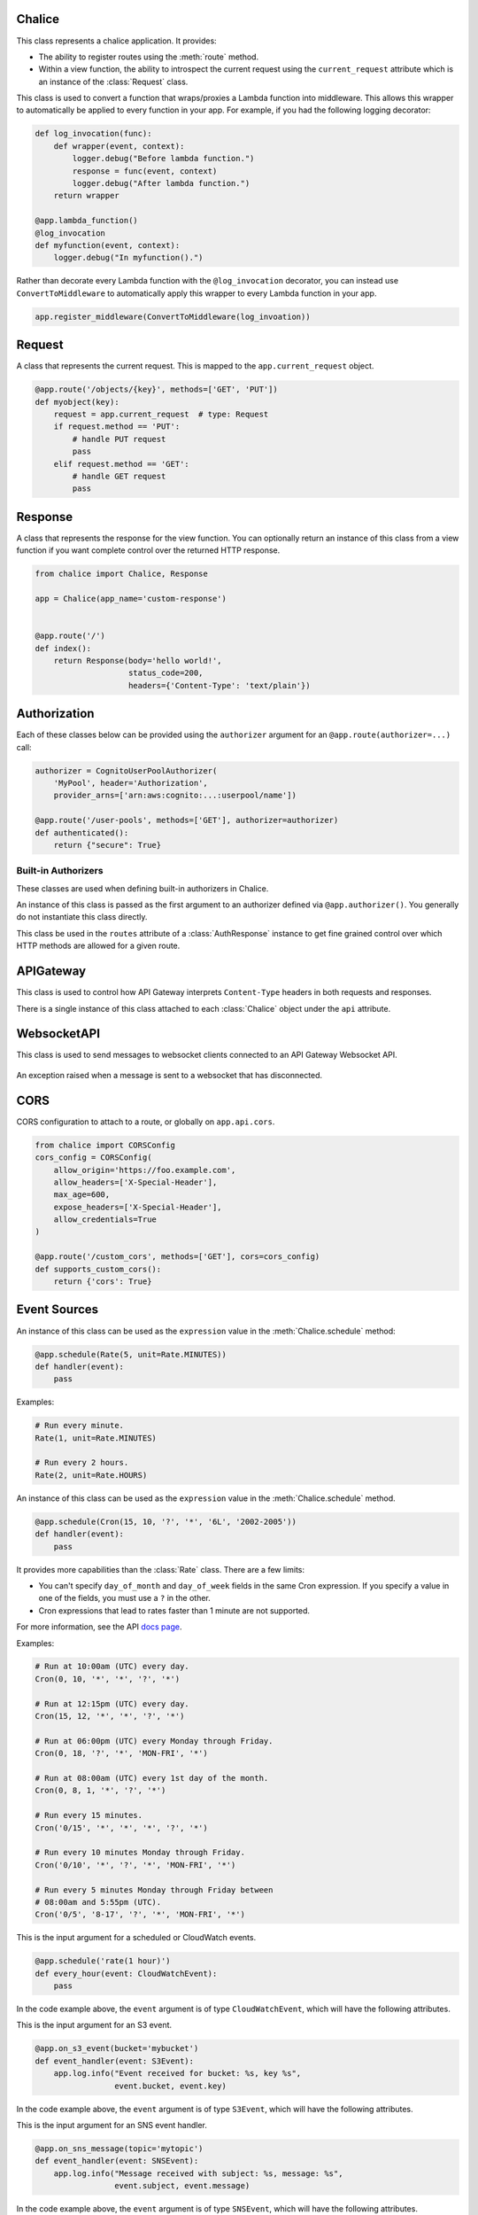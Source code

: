 Chalice
=======

.. class:: Chalice(app_name)

   This class represents a chalice application.  It provides:

   * The ability to register routes using the :meth:`route` method.
   * Within a view function, the ability to introspect the current
     request using the ``current_request`` attribute which is an instance
     of the :class:`Request` class.

   .. attribute:: app_name

      The name of the Chalice app.  This corresponds to the value provided
      when instantiating a ``Chalice`` object.

   .. attribute:: current_request

      An object of type :class:`Request`.  This value is only set when
      a view function is being called.  This attribute can be used to
      introspect the current HTTP request.

   .. attribute:: api

      An object of type :class:`APIGateway`. This attribute can be used to control
      how apigateway interprets ``Content-Type`` headers in both requests and
      responses.

   .. attribute:: lambda_context

      A Lambda context object that is passed to the invoked view by AWS
      Lambda. You can find out more about this object by reading the
      `lambda context object documentation <https://docs.aws.amazon.com/lambda/latest/dg/python-context-object.html>`_.

      .. note::

       This is only set on ``@app.route`` handlers. For other handlers it
       will be ``None``. Instead the event parameter will have a ``context``
       property. For example :attr:`S3Event.context`.

   .. attribute:: debug

      A boolean value that enables debugging.  By default, this value is
      ``False``.  If debugging is true, then internal errors are returned back
      to the client.  Additionally, debug log messages generated by the
      framework will show up in the cloudwatch logs.  Example usage:

      .. code-block:: python

         from chalice import Chalice

         app = Chalice(app_name="appname")
         app.debug = True

   .. attribute:: websocket_api

      An object of type :class:`WebsocketAPI`. This attribute can be used to
      send messages to websocket clients connected through API Gateway.

   .. method:: route(path, \*\*options)

      Register a view function for a particular URI path.  This method
      is intended to be used as a decorator for a view function.  For example:

      .. code-block:: python

         from chalice import Chalice

         app = Chalice(app_name="appname")

         @app.route('/resource/{value}', methods=['PUT'])
         def viewfunction(value):
             pass


      :param str path: The path to associate with the view function.  The
        ``path`` should only contain ``[a-zA-Z0-9._-]`` chars and curly
        braces for parts of the URL you would like to capture.  The path
        should not end in a trailing slash, otherwise a validation error
        will be raised during deployment.

      :param list methods: Optional parameter that indicates which HTTP methods
        this view function should accept.  By default, only ``GET`` requests
        are supported.  If you only wanted to support ``POST`` requests, you
        would specify ``methods=['POST']``.  If you support multiple HTTP
        methods in a single view function (``methods=['GET', 'POST']``), you
        can check the :attr:`app.current_request.method <Request.method>`
        attribute to see which HTTP method was used when making the request.
        You can provide any HTTP method supported by API Gateway, which
        includes: ``GET``, ``POST``, ``PUT``, ``PATCH``, ``HEAD``,
        ``OPTIONS``, and ``DELETE``.

      :param str name: Optional parameter to specify the name of the view
        function.  You generally do not need to set this value.  The name
        of the view function is used as the default value for the view name.

      :param Authorizer authorizer: Specify an authorizer to use for this
        view.  Can be an instance of :class:`CognitoUserPoolAuthorizer`,
        :class:`CustomAuthorizer` or :class:`IAMAuthorizer`.

      :param str content_types: A list of content types to accept for
        this view.  By default ``application/json`` is accepted.  If
        this value is specified, then chalice will reject any incoming request
        that does not match the provided list of content types with a
        415 Unsupported Media Type response.

      :param boolean api_key_required: Optional parameter to specify whether
        the method required a valid API key.

      :param cors: Specify if CORS is supported for this view.  This can either
        by a boolean value, ``None``, or an instance of :class:`CORSConfig`.
        Setting this value is set to ``True`` gives similar behavior to enabling
        CORS in the AWS Console.  This includes injecting the
        ``Access-Control-Allow-Origin`` header to have a value of ``*`` as well
        as adding an ``OPTIONS`` method to support preflighting requests.  If
        you would like more control over how CORS is configured, you can provide
        an instance of :class:`CORSConfig`.

   .. method:: authorizer(name, \*\*options)

      Register a built-in authorizer.

      .. code-block:: python

         from chalice import Chalice, AuthResponse

         app = Chalice(app_name="appname")

         @app.authorizer(ttl_seconds=30)
         def my_auth(auth_request):
             # Validate auth_request.token, and then:
             return AuthResponse(routes=['/'], principal_id='username')

         @app.route('/', authorizer=my_auth)
         def viewfunction(value):
             pass

      :param ttl_seconds: The number of seconds to cache this response.
        Subsequent requests that require this authorizer will use a
        cached response if available.  The default is 300 seconds.

      :param execution_role: An optional IAM role to specify when invoking
        the Lambda function associated with the built-in authorizer.

   .. method:: schedule(expression, name=None)

      Register a scheduled event that's invoked on a regular schedule.
      This will create a lambda function associated with the decorated
      function.  It will also schedule the lambda function to be invoked
      with a scheduled CloudWatch Event.

      See :ref:`scheduled-events` for more information.

      .. code-block:: python

          @app.schedule('cron(15 10 ? * 6L 2002-2005)')
          def cron_handler(event):
              pass

          @app.schedule('rate(5 minutes)')
          def rate_handler(event):
              pass

          @app.schedule(Rate(5, unit=Rate.MINUTES))
          def rate_obj_handler(event):
              pass

          @app.schedule(Cron(15, 10, '?', '*', '6L', '2002-2005'))
          def cron_obj_handler(event):
              pass


      :param expression: The schedule expression to use for the CloudWatch
        event rule.  This value can either be a string value or an
        instance of type ``ScheduleExpression``, which is either a
        :class:`Cron` or :class:`Rate` object.  If a string value is
        provided, it will be provided directly as the ``ScheduleExpression``
        value in the `PutRule <https://docs.aws.amazon.com/AmazonCloudWatchEvents/latest/APIReference/API_PutRule.html#API_PutRule_RequestSyntax>`__ API
        call.

      :param name: The name of the function to use.  This name is combined
        with the chalice app name as well as the stage name to create the
        entire lambda function name.  This parameter is optional.  If it is
        not provided, the name of the python function will be used.

   .. method:: on_cw_event(pattern, name=None)

      Create a lambda function and configure it to be invoked whenever
      an event that matches the given pattern flows through CloudWatch Events
      or Event Bridge.

      :param pattern: The event pattern to use to filter subscribed events.
        See the CloudWatch Events docs for examples https://amzn.to/2OlqZso

      :param name: The name of the function to create.  This name is combined
        with the chalice app name as well as the stage name to create the
        entire lambda function name.  This parameter is optional.  If it is
        not provided, the name of the python function will be used.

   .. method:: on_s3_event(bucket, events=None, prefix=None, suffix=None, name=None)

      Create a lambda function and configure it to be automatically invoked
      whenever an event happens on an S3 bucket.

      .. warning::

          You can't use the ``chalice package`` command when using the
          ``on_s3_event`` decorator.  This is because CFN does not support
          configuring an existing S3 bucket.

      See :ref:`s3-events` for more information.

      This example shows how you could implement an image resizer that's
      triggered whenever an object is uploaded to the ``images/`` prefix
      of an S3 bucket (e.g ``s3://mybucket/images/house.jpg``).

      .. code-block:: python

          @app.on_s3_event('mybucket', events=['s3:ObjectCreated:Put'],
                           prefix='images/', suffix='.jpg')
          def resize_image(event):
              with tempfile.NamedTemporaryFile('w') as f:
                  s3.download_file(event.bucket, event.key, f.name)
                  resize_image(f.name)
                  s3.upload_file(event.bucket, 'resized/%s' % event.key, f.name)


      :param bucket: The name of the S3 bucket.  This bucket must already exist.

      :param events: A list of strings indicating the events that should trigger
        the lambda function.  See `Supported Event Types <https://docs.aws.amazon.com/AmazonS3/latest/dev/NotificationHowTo.html#supported-notification-event-types>`__
        for the full list of strings you can provide.  If this option is not
        provided, a default of ``['s3:ObjectCreated:*']`` is used, which will
        configure the lambda function to be invoked whenever a new object
        is created in the S3 bucket.

      :param prefix: An optional key prefix.  This specifies that
        the lambda function should only be invoked if the key starts with
        this prefix (e.g. ``prefix='images/'``).  Note that this value
        is not a glob (e.g. ``images/*``), it is a literal string match
        for the start of the key.

      :param suffix: An optional key suffix.  This specifies that the
        lambda function should only be invoked if the key name ends with
        this suffix (e.g. ``suffix='.jpg'``).  Note that this value is
        not a glob (e.g. ``*.txt``), it is a literal string match for
        the end of the key.

      :param name: The name of the function to use.  This name is combined
        with the chalice app name as well as the stage name to create the
        entire lambda function name.  This parameter is optional.  If it is
        not provided, the name of the python function will be used.

   .. method:: on_sns_message(topic, name=None)

      Create a lambda function and configure it to be automatically invoked
      whenever an SNS message is published to the specified topic.

      See :ref:`sns-events` for more information.

      This example prints the subject and the contents of the message whenever
      something publishes to the sns topic of ``mytopic``.  In this example,
      the input parameter is of type :class:`SNSEvent`.

      .. code-block:: python

          app.debug = True

          @app.on_sns_message(topic='mytopic')
          def handler(event):
              app.log.info("SNS subject: %s", event.subject)
              app.log.info("SNS message: %s", event.message)

      :param topic: The name or ARN of the SNS topic you want to subscribe to.

      :param name: The name of the function to use.  This name is combined
        with the chalice app name as well as the stage name to create the
        entire lambda function name.  This parameter is optional.  If it is
        not provided, the name of the python function will be used.

   .. method:: on_sqs_message(queue, batch_size=1, name=None)

      Create a lambda function and configure it to be automatically invoked
      whenever a message is published to the specified SQS queue.

      The lambda function must accept a single parameter which
      is of type :class:`SQSEvent`.

      If the decorated function returns without raising any exceptions
      then Lambda will automatically delete the SQS messages associated
      with the :class:`SQSEvent`.  You don't need to manually delete
      messages.  If any exception is raised, Lambda won't delete any messages,
      and the messages will become available once the visibility timeout
      has been reached.  Note that for batch sizes of more than one, either
      the entire batch succeeds and all the messages in the batch are
      deleted by Lambda, or the entire batch fails.  The default batch size
      is 1.  See the
      `Using AWS Lambda with Amazon SQS <https://docs.aws.amazon.com/lambda/latest/dg/with-sqs.html>`__
      for more information on how Lambda integrates with SQS.

      See the :ref:`sqs-events` topic guide for more information on using SQS
      in Chalice.

      .. code-block:: python

          app.debug = True

          @app.on_sqs_message(queue='myqueue')
          def handler(event):
              app.log.info("Event: %s", event.to_dict())
              for record in event:
                  app.log.info("Message body: %s", record.body)

      :param queue: The name of the SQS queue you want to subscribe to.
        This is the name of the queue, not the ARN or Queue URL.

      :param batch_size: The maximum number of messages to retrieve
        when polling for SQS messages.  The event parameter can have
        multiple SQS messages associated with it.  This is why the
        event parameter passed to the lambda function is iterable.  The
        batch size controls how many messages can be in a single event.

      :param name: The name of the function to use.  This name is combined
        with the chalice app name as well as the stage name to create the
        entire lambda function name.  This parameter is optional.  If it is
        not provided, the name of the python function will be used.

   .. method:: on_kinesis_message(stream, batch_size=100,
                                  starting_position='LATEST', name=None)

      Create a lambda function and configure it to be automatically invoked
      whenever data is published to the specified Kinesis stream.

      The lambda function must accept a single parameter which
      is of type :class:`KinesisEvent`.

      If the decorated function raises an exception, Lambda retries the
      batch until processing succeeds or the data expires.

      See
      `Using AWS Lambda with Amazon Kinesis <https://docs.aws.amazon.com/lambda/latest/dg/with-kinesis.html>`__
      for more information on how Lambda integrates with Kinesis.

      .. code-block:: python

          app.debug = True

          @app.on_kinesis_message(stream='mystream')
          def handler(event):
              app.log.info("Event: %s", event.to_dict())
              for record in event:
                  app.log.info("Message body: %s", record.data)

      :param stream: The name of the Kinesis stream you want to subscribe to.
        This is the name of the queue, not the ARN.

      :param batch_size: The maximum number of messages to retrieve
        when polling for Kinesis messages.  The event parameter can have
        multiple Kinesis records associated with it.  This is why the
        event parameter passed to the lambda function is iterable.  The
        batch size controls how many messages can be in a single event.

      :param starting_position: Specifies where to start processing records.
        This can have the following values:

        * ``LATEST`` - Process new records that are added to the stream.
        * ``TRIM_HORIZON`` - Process all records in the stream.

      :param name: The name of the function to use.  This name is combined
        with the chalice app name as well as the stage name to create the
        entire lambda function name.  This parameter is optional.  If it is
        not provided, the name of the python function will be used.

   .. method:: on_dynamodb_message(stream, batch_size=100,
                                   starting_position='LATEST', name=None)

      Create a lambda function and configure it to be automatically invoked
      whenever data is written to a DynamoDB stream.

      The lambda function must accept a single parameter which
      is of type :class:`DynamoDBEvent`.

      If the decorated function raises an exception, Lambda retries the
      batch until processing succeeds or the data expires.

      See
      `Using AWS Lambda with Amazon DynamoDB <https://docs.aws.amazon.com/lambda/latest/dg/with-ddb.html>`__
      for more information on how Lambda integrates with DynamoDB Streams.

      .. code-block:: python

          app.debug = True

          @app.on_dynamodb_message(stream_arn='arn:aws:dynamodb:...:stream')
          def handler(event):
              app.log.info("Event: %s", event.to_dict())
              for record in event:
                  app.log.info("New: %s", record.new_image)

      :param stream_arn: The name of the DynamoDB stream ARN you want to
        subscribe to.  Note that, unlike other event handlers that accept
        the resource name, you must provide the stream ARN when subscribing
        to the DynamoDB stream ARN.

      :param batch_size: The maximum number of messages to retrieve
        when polling for DynamoDB messages.  The event parameter can have
        multiple DynamoDB records associated with it.  This is why the
        event parameter passed to the lambda function is iterable.  The
        batch size controls how many messages can be in a single event.

      :param starting_position: Specifies where to start processing records.
        This can have the following values:

        * ``LATEST`` - Process new records that are added to the stream.
        * ``TRIM_HORIZON`` - Process all records in the stream.

      :param name: The name of the function to use.  This name is combined
        with the chalice app name as well as the stage name to create the
        entire lambda function name.  This parameter is optional.  If it is
        not provided, the name of the python function will be used.

   .. method:: lambda_function(name=None)

      Create a pure lambda function that's not connected to anything.

      See :doc:`topics/purelambda` for more information.

      :param name: The name of the function to use.  This name is combined
        with the chalice app name as well as the stage name to create the
        entire lambda function name.  This parameter is optional.  If it is
        not provided, the name of the python function will be used.

   .. method:: register_blueprint(blueprint, name_prefix=None, url_prefix=None)

      Register a :class:`Blueprint` to a Chalice app.
      See :doc:`topics/blueprints` for more information.

      :param blueprint: The :class:`Blueprint` to register to the app.

      :param name_prefix: An optional name prefix that's added to all the
        resources specified in the blueprint.

      :param url_prefix: An optional url prefix that's added to all the
        routes defined the Blueprint.  This allows you to set the root mount
        point for all URLs in a Blueprint.

   .. method:: on_ws_connect(event)

      Create a Websocket API connect event handler.

      :param event: The :class:`WebsocketEvent` received to indicate a new
         connection has been registered with API Gateway. The identifier of this
         connection is under the :attr:`WebsocketEvent.connection_id` attribute.

      see :doc:`topics/websockets` for more information.

   .. method:: on_ws_message(event)

      Create a Websocket API message event handler.

      :param event: The :class:`WebsocketEvent` received to indicate API Gateway
         received a message from a connected client. The identifier of the
         client that sent the message is under the
         :attr:`WebsocketEvent.connection_id` attribute. The content of the
         message is available in the :attr:`WebsocketEvent.body` attribute.

      see :doc:`topics/websockets` for more information.

   .. method:: on_ws_disconnect(event)

      Create a Websocket API disconnect event handler.

      :param event: The :class:`WebsocketEvent` received to indicate an existing
         connection has been disconnected from API Gateway. The identifier of this
         connection is under the :attr:`WebsocketEvent.connection_id` attribute.

      see :doc:`topics/websockets` for more information.

   .. method:: middleware(event_type='all')

      Register a middleware with a Chalice application.
      This decorator will register a function as Chalice middleware, which
      will be automatically invoked as part of the request/response cycle for
      a Lambda invocation.  You can provide the ``event_type`` argument to
      indicate what type of lambda events you want to register with.  The
      default value, ``all``, indicates that the middleware will be called
      for all Lambda functions defined in your Chalice app.  Supported
      values are:

      * ``all`` - ``Any``
      * ``s3`` - :class:`S3Event`
      * ``sns`` - :class:`SNSEvent`
      * ``sqs`` - :class:`SQSEvent`
      * ``cloudwatch`` - :class:`CloudWatchEvent`
      * ``scheduled`` - :class:`CloudWatchEvent`
      * ``websocket`` - :class:`WebsocketEvent`
      * ``http`` - :class:`Request`
      * ``pure_lambda`` - :class:`LambdaFunctionEvent`

      The decorated function must accept two arguments, ``event`` and
      ``get_response``.  The ``event`` is the input event associated with
      the Lambda invocation, and ``get_response`` is a callable that takes
      an input event and will invoke the next middleware in the chain,
      and eventually the original Lambda handler.  Below is a noop middleware
      that shows the minimum needed to write middleware:

      .. code-block:: python

          @app.middleware('all')
          def mymiddleware(event, get_response):
              return get_response(event)

      See :doc:`topics/middleware` for more information on writing middleware.

   .. method:: register_middleware(func, event_type='all')

      Register a middleware with a Chalice application.  This is the same
      behavior as the :meth:`Chalice.middleware` decorator and is useful
      if you want to register middleware for pre-existing functions:

      .. code-block:: python

          import thirdparty

          app.register_middleware(thirdparty.func, 'all')

.. class:: ConvertToMiddleware(lambda_wrapper)

   This class is used to convert a function that wraps/proxies a Lambda
   function into middleware.  This allows this wrapper to automatically
   be applied to every function in your app.  For example, if you had the
   following logging decorator:

   .. code-block:: python

       def log_invocation(func):
           def wrapper(event, context):
               logger.debug("Before lambda function.")
               response = func(event, context)
               logger.debug("After lambda function.")
           return wrapper

       @app.lambda_function()
       @log_invocation
       def myfunction(event, context):
           logger.debug("In myfunction().")


   Rather than decorate every Lambda function with the ``@log_invocation``
   decorator, you can instead use ``ConvertToMiddleware`` to automatically
   apply this wrapper to every Lambda function in your app.

   .. code-block:: python

       app.register_middleware(ConvertToMiddleware(log_invoation))


Request
=======

.. class:: Request

  A class that represents the current request.  This is mapped to
  the ``app.current_request`` object.

  .. code-block:: python

      @app.route('/objects/{key}', methods=['GET', 'PUT'])
      def myobject(key):
          request = app.current_request  # type: Request
          if request.method == 'PUT':
              # handle PUT request
              pass
          elif request.method == 'GET':
              # handle GET request
              pass


  .. attribute:: path

     The path of the HTTP request.

  .. attribute:: query_params

     A dict of the query params for the request.  This value is ``None`` if
     no query params were provided in the request.

  .. attribute:: headers

     A dict of the request headers.

  .. attribute:: uri_params

     A dict of the captured URI params.  This value is ``None`` if no
     URI params were provided in the request.

  .. attribute:: method

     The HTTP method as a string.

  .. attribute:: json_body

     The parsed JSON body (``json.loads(raw_body)``).  This value will only
     be non-None if the Content-Type header is ``application/json``, which
     is the default content type value in chalice.

  .. attribute:: raw_body

     The raw HTTP body as bytes.  This is useful if you need to
     calculate a checksum of the HTTP body.

  .. attribute:: context

     A dict of additional context information.

  .. attribute:: stage_vars

     A dict of configuration for the API Gateway stage.

   .. attribute:: lambda_context

     A Lambda context object that is passed to the invoked view by AWS
     Lambda. You can find out more about this object by reading the
     `lambda context object documentation <https://docs.aws.amazon.com/lambda/latest/dg/python-context-object.html>`_.

  .. method:: to_dict()

     Convert the :class:`Request` object to a dictionary.  This is useful
     for debugging purposes.  This dictionary is guaranteed to be JSON
     serializable so you can return this value from a chalice view.


Response
========

.. class:: Response(body, headers=None, status_code=200)

  A class that represents the response for the view function.  You
  can optionally return an instance of this class from a view function if you
  want complete control over the returned HTTP response.

  .. code-block:: python

      from chalice import Chalice, Response

      app = Chalice(app_name='custom-response')


      @app.route('/')
      def index():
          return Response(body='hello world!',
                          status_code=200,
                          headers={'Content-Type': 'text/plain'})


  .. versionadded:: 0.6.0

  .. attribute:: body

     The HTTP response body to send back.  This value must be a string.

  .. attribute:: headers

     An optional dictionary of HTTP headers to send back.  This is a dictionary
     of header name to header value, e.g ``{'Content-Type': 'text/plain'}``

  .. attribute:: status_code

     The integer HTTP status code to send back in the HTTP response.


Authorization
=============

Each of these classes below can be provided using the ``authorizer`` argument
for an ``@app.route(authorizer=...)`` call:


.. code-block:: python

    authorizer = CognitoUserPoolAuthorizer(
        'MyPool', header='Authorization',
        provider_arns=['arn:aws:cognito:...:userpool/name'])

    @app.route('/user-pools', methods=['GET'], authorizer=authorizer)
    def authenticated():
        return {"secure": True}


.. class:: CognitoUserPoolAuthorizer(name, provider_arns, header='Authorization')

  .. versionadded:: 0.8.1

  .. attribute:: name

     The name of the authorizer.

  .. attribute:: provider_arns

     The Cognito User Pool arns to use.

  .. attribute:: header

     The header where the auth token will be specified.

.. class:: IAMAuthorizer()

  .. versionadded:: 0.8.3

.. class:: CustomAuthorizer(name, authorizer_uri, ttl_seconds, header='Authorization')

  .. versionadded:: 0.8.1

  .. attribute:: name

     The name of the authorizer.

  .. attribute:: authorizer_uri

     The URI of the lambda function to use for the custom authorizer.  This
     usually has the form
     ``arn:aws:apigateway:{region}:lambda:path/2015-03-31/functions/{lambda_arn}/invocations``.

  .. attribute:: ttl_seconds

     The number of seconds to cache the returned policy from a custom
     authorizer.

  .. attribute:: header

     The header where the auth token will be specified.


Built-in Authorizers
--------------------

These classes are used when defining built-in authorizers in Chalice.

.. class:: AuthRequest(auth_type, token, method_arn)

   An instance of this class is passed as the first argument
   to an authorizer defined via ``@app.authorizer()``.  You
   generally do not instantiate this class directly.

   .. attribute:: auth_type

      The type of authentication

   .. attribute:: token

      The authorization token.  This is usually the value of the
      ``Authorization`` header.

   .. attribute:: method_arn

      The ARN of the API gateway being authorized.

.. class:: AuthResponse(routes, principal_id, context=None)

   .. attribute:: routes

      A list of authorized routes.  Each element in the list
      can either by a string route such as `"/foo/bar"` or
      an instance of ``AuthRoute``.  If you specify the URL as
      a string, then all supported HTTP methods will be authorized.
      If you want to specify which HTTP methods are allowed, you
      can use ``AuthRoute``.  If you want to specify that all
      routes and HTTP methods are supported you can use the
      wildcard value of ``"*"``: ``AuthResponse(routes=['*'], ...)``

   .. attribute:: principal_id

      The principal id of the user.

   .. attribute:: context

      An optional dictionary of key value pairs.  This dictionary
      will be accessible in the ``app.current_request.context``
      in all subsequent authorized requests for this user.

.. class:: AuthRoute(path, methods)

   This class be used in the ``routes`` attribute of a
   :class:`AuthResponse` instance to get fine grained control
   over which HTTP methods are allowed for a given route.

   .. attribute:: path

      The allowed route specified as a string

   .. attribute:: methods

      A list of allowed HTTP methods.


APIGateway
==========

.. class:: APIGateway()

   This class is used to control
   how API Gateway interprets ``Content-Type`` headers in both requests and
   responses.

   There is a single instance of this class attached to each
   :class:`Chalice` object under the ``api`` attribute.

   .. attribute:: cors

      Global cors configuration. If a route-level cors configuration is not
      provided, or is ``None`` then this configuration will be used. By
      default it is set to ``False``. This can either be ``True``, ``False``,
      or an instance of the ``CORSConfig`` class. This makes it easy to enable
      CORS for your entire application by setting ``app.api.cors = True``.

      .. versionadded:: 1.12.1


   .. attribute:: default_binary_types

      The value of ``default_binary_types`` are the ``Content-Types`` that are
      considered binary by default. This value should not be changed, instead
      you should modify the ``binary_types`` list to change the behavior of a
      content type. Its value is: ``application/octet-stream``,
      ``application/x-tar``, ``application/zip``, ``audio/basic``,
      ``audio/ogg``, ``audio/mp4``, ``audio/mpeg``, ``audio/wav``,
      ``audio/webm``, ``image/png``, ``image/jpg``, ``image/jpeg``,
      ``image/gif``, ``video/ogg``, ``video/mpeg``, ``video/webm``.


   .. attribute:: binary_types

      The value of ``binary_types`` controls how API Gateway interprets
      requests and responses as detailed below.

      If an incoming request has a ``Content-Type`` header value that is
      present in the ``binary_types`` list it will be assumed that its body is
      a sequence of raw bytes. You can access these bytes by accessing the
      ``app.current_request.raw_body`` property.

      If an outgoing response from ``Chalice`` has a header ``Content-Type``
      that matches one of the ``binary_types`` its body must be a ``bytes``
      type object. It is important to note that originating request must have
      the ``Accept`` header for the same type as the ``Content-Type`` on the
      response. Otherwise a ``400`` error will be returned.

      This value can be modified to change what types API Gateway treats as
      binary. The easiest way to do this is to simply append new types to
      the list.

      .. code-block:: python

          app.api.binary_types.append('application/my-binary-data')


      Keep in mind that there can only be a total of 25 binary types at a time
      and Chalice by default has a list of 16 types. It is recommended if you
      are going to make extensive use of binary types to reset the list to
      the exact set of content types you will be using. This can easily be
      done by reassigning the whole list.

      .. code-block:: python

          app.api.binary_types = [
              'application/octet-stream',
              'application/my-binary-data',
          ]


      **Implementation Note**: API Gateway and Lambda communicate through a
      JSON event which is encoded using ``UTF-8``. The raw bytes are
      temporarily encoded using base64 when being passed between API Gateway
      and Lambda. In the worst case this encoding can cause the binary body
      to be inflated up to ``4/3`` its original size. Lambda only accepts an
      event up to ``6mb``, which means even if your binary data was not quite
      at that limit, with the base64 encoding it may exceed that limit. This
      will manifest as a ``502`` Bad Gateway error.


WebsocketAPI
============

.. class:: WebsocketAPI

   This class is used to send messages to websocket clients connected to an API
   Gateway Websocket API.

   .. attribute:: session

      A boto3 Session that will be used to send websocket messages to
      clients. Any custom configuration can be set through a botocore
      ``session``. This **must** be manually set before websocket features can
      be used.

      .. code-block:: python

         import botocore
         from boto3.session import Session
         from chalice import Chalice

         app = Chalice('example')
         session = botocore.session.Session()
         session.set_config_variable('retries', {'max_attempts': 0})
         app.websocket_api.session = Session(botocore_session=session)

   .. method:: configure(domain_name, stage)

      Configure prepares the :class:`WebsocketAPI` to call the :meth:`send`
      method. Without first calling this method calls to :meth:`send` will fail
      with the message ``WebsocketAPI needs to be configured before sending
      messages.``. This is because a boto3 ``apigatewaymanagementapi`` client
      must be created from the :attr:`session` with a custom endpoint in order
      to properly communicate with our API Gateway WebsocketAPI. This method is
      called on your behalf before each of the websocket handlers:
      ``on_ws_connect``, ``on_ws_message``, ``on_ws_disconnect``. This ensures
      that the :meth:`send` method is available in each of those handlers.

.. _websocket-send:

   .. method:: send(connection_id, message)

      *requires* ``boto3>=1.9.91``

      Method to send a message to a client. The ``connection_id`` is the unique
      identifier of the socket to send the ``message`` to. The ``message`` must
      be a utf-8 string.

      If the socket is disconnected it raises a :class:`WebsocketDisconnectedError`
      error.

   .. method:: close(connection_id)

      *requires* ``boto3>=1.9.221``

      Method to close a WebSocket connection. The ``connection_id`` is the
      unique identifier of the socket to close.

      If the socket is already disconnected it raises a
      :class:`WebsocketDisconnectedError` error.

   .. method:: info(connection_id)

      *requires* ``boto3>=1.9.221``

      Method to get info about a WebSocket. The ``connection_id`` is the unique
      identifier of the socket to get info about.

      The following is an example of the format this method returns::

       {
           'ConnectedAt': datetime(2015, 1, 1),
           'Identity': {
               'SourceIp': 'string',
               'UserAgent': 'string'
           },
           'LastActiveAt': datetime(2015, 1, 1)
       }

      If the socket is disconnected it raises a :class:`WebsocketDisconnectedError`
      error.

.. class:: WebsocketDisconnectedError

   An exception raised when a message is sent to a websocket that has disconnected.

   .. attribute:: connection_id

      The unique identifier of the websocket that was disconnected.


CORS
====

.. class:: CORSConfig(allow_origin='*', allow_headers=None, expose_headers=None, max_age=None, allow_credentials=None)

  CORS configuration to attach to a route, or globally on ``app.api.cors``.

  .. code-block:: python

      from chalice import CORSConfig
      cors_config = CORSConfig(
          allow_origin='https://foo.example.com',
          allow_headers=['X-Special-Header'],
          max_age=600,
          expose_headers=['X-Special-Header'],
          allow_credentials=True
      )

      @app.route('/custom_cors', methods=['GET'], cors=cors_config)
      def supports_custom_cors():
          return {'cors': True}

  .. versionadded:: 0.8.1

  .. attribute:: allow_origin

     The value of the ``Access-Control-Allow-Origin`` to send in the response.
     Keep in mind that even though the ``Access-Control-Allow-Origin`` header
     can be set to a string that is a space separated list of origins, this
     behavior does not work on all clients that implement CORS. You should only
     supply a single origin to the ``CORSConfig`` object. If you need to supply
     multiple origins you will need to define a custom handler for it that
     accepts ``OPTIONS`` requests and matches the ``Origin`` header against a
     whitelist of origins.  If the match is successful then return just their
     ``Origin`` back to them in the ``Access-Control-Allow-Origin`` header.

  .. attribute:: allow_headers

     The list of additional allowed headers.  This list is added to list of
     built in allowed headers: ``Content-Type``, ``X-Amz-Date``,
     ``Authorization``, ``X-Api-Key``, ``X-Amz-Security-Token``.

  .. attribute:: expose_headers

     A list of values to return for the ``Access-Control-Expose-Headers``:

  .. attribute:: max_age

     The value for the ``Access-Control-Max-Age``

  .. attribute:: allow_credentials

     A boolean value that sets the value of
     ``Access-Control-Allow-Credentials``.


Event Sources
=============

.. versionadded:: 1.0.0b1

.. class:: Rate(value, unit)

  An instance of this class can be used as the ``expression`` value
  in the :meth:`Chalice.schedule` method:

  .. code-block:: python

     @app.schedule(Rate(5, unit=Rate.MINUTES))
     def handler(event):
         pass

  Examples:

  .. code-block:: python

      # Run every minute.
      Rate(1, unit=Rate.MINUTES)

      # Run every 2 hours.
      Rate(2, unit=Rate.HOURS)

  .. attribute:: value

     An integer value that presents the amount of time to wait
     between invocations of the scheduled event.

  .. attribute:: unit

     The unit of the provided ``value`` attribute.  This can be
     either ``Rate.MINUTES``, ``Rate.HOURS``, or ``Rate.DAYS``.

  .. attribute:: MINUTES, HOURS, DAYS

     These values should be used for the ``unit`` attribute.


.. class:: Cron(minutes, hours, day_of_month, month, day_of_week, year)

  An instance of this class can be used as the ``expression`` value
  in the :meth:`Chalice.schedule` method.

  .. code-block:: python

     @app.schedule(Cron(15, 10, '?', '*', '6L', '2002-2005'))
     def handler(event):
         pass

  It provides more capabilities than the :class:`Rate`
  class.  There are a few limits:

  * You can't specify ``day_of_month`` and ``day_of_week`` fields in
    the same Cron expression.  If you specify a value in one of the
    fields, you must use a ``?`` in the other.
  * Cron expressions that lead to rates faster than 1 minute are not
    supported.

  For more information, see the API
  `docs page <https://docs.aws.amazon.com/AmazonCloudWatch/latest/events/ScheduledEvents.html#CronExpressions>`__.

  Examples:

  .. code-block:: python

      # Run at 10:00am (UTC) every day.
      Cron(0, 10, '*', '*', '?', '*')

      # Run at 12:15pm (UTC) every day.
      Cron(15, 12, '*', '*', '?', '*')

      # Run at 06:00pm (UTC) every Monday through Friday.
      Cron(0, 18, '?', '*', 'MON-FRI', '*')

      # Run at 08:00am (UTC) every 1st day of the month.
      Cron(0, 8, 1, '*', '?', '*')

      # Run every 15 minutes.
      Cron('0/15', '*', '*', '*', '?', '*')

      # Run every 10 minutes Monday through Friday.
      Cron('0/10', '*', '?', '*', 'MON-FRI', '*')

      # Run every 5 minutes Monday through Friday between
      # 08:00am and 5:55pm (UTC).
      Cron('0/5', '8-17', '?', '*', 'MON-FRI', '*')


.. class:: CloudWatchEvent()

   This is the input argument for a scheduled or CloudWatch events.

   .. code-block:: python

      @app.schedule('rate(1 hour)')
      def every_hour(event: CloudWatchEvent):
          pass

   In the code example above, the ``event`` argument is of
   type ``CloudWatchEvent``, which will have the following
   attributes.

   .. attribute:: version

      By default, this is set to 0 (zero) in all events.

   .. attribute:: account

      The 12-digit number identifying an AWS account.

   .. attribute:: region

      Identifies the AWS region where the event originated.

   .. attribute:: detail

      For CloudWatch events this will be the event payload.
      For scheduled events, this will be an empty dictionary.

   .. attribute:: detail_type

      For scheduled events, this value will be ``"Scheduled Event"``.

   .. attribute:: source

      Identifies the service that sourced the event. All events sourced from
      within AWS will begin with "aws." Customer-generated events can have any
      value here as long as it doesn't begin with "aws." We recommend the use
      of java package-name style reverse domain-name strings.

      For scheduled events, this will be ``aws.events``.

   .. attribute:: time

      The event timestamp, which can be specified by the service originating
      the event. If the event spans a time interval, the service might choose
      to report the start time, so this value can be noticeably before the time
      the event is actually received.

   .. attribute:: event_id

      A unique value is generated for every event. This can be helpful in
      tracing events as they move through rules to targets, and are processed.

   .. attribute:: resources

      This JSON array contains ARNs that identify resources that are involved
      in the event. Inclusion of these ARNs is at the discretion of the
      service.

      For scheduled events, this will include the ARN of the CloudWatch
      rule that triggered this event.

   .. attribute:: context

      A `Lambda context object <https://docs.aws.amazon.com/lambda/latest/dg/python-context-object.html>`_
      that is passed to the handler by AWS Lambda. This is useful if you need
      the AWS request ID for tracing, or any other data in the context object.

   .. method:: to_dict()

      Return the original event dictionary provided
      from Lambda.  This is useful if you need direct
      access to the lambda event, for example if a
      new key is added to the lambda event that has not
      been mapped as an attribute to the ``CloudWatchEvent``
      object.  Example::

          {'account': '123457940291',
           'detail': {},
           'detail-type': 'Scheduled Event',
           'id': '12345678-b9f1-4667-9c5e-39f98e9a6113',
           'region': 'us-west-2',
           'resources': ['arn:aws:events:us-west-2:123457940291:rule/testevents-dev-every_minute'],
           'source': 'aws.events',
           'time': '2017-06-30T23:28:38Z',
           'version': '0'}


.. class:: S3Event()

   This is the input argument for an S3 event.

   .. code-block:: python

      @app.on_s3_event(bucket='mybucket')
      def event_handler(event: S3Event):
          app.log.info("Event received for bucket: %s, key %s",
                       event.bucket, event.key)

   In the code example above, the ``event`` argument is of
   type ``S3Event``, which will have the following
   attributes.

   .. attribute:: bucket

      The S3 bucket associated with the event.

   .. attribute:: key

      The S3 key name associated with the event.
      The original key name in the S3 event payload
      is URL encoded.  However, this ``key`` attribute automatically
      URL decodes the key name for you.  If you need
      access to the original URL encoded key name, you can
      access it through the ``to_dict()`` method.

   .. attribute:: context

      A `Lambda context object <https://docs.aws.amazon.com/lambda/latest/dg/python-context-object.html>`_
      that is passed to the handler by AWS Lambda. This is useful if you need
      the AWS request ID for tracing, or any other data in the context object.

   .. method:: to_dict()

      Return the original event dictionary provided
      from Lambda.  This is useful if you need direct
      access to the lambda event, for example if a
      new key is added to the lambda event that has not
      been mapped as an attribute to the ``S3Event``
      object.  Note that this event is not modified in any way.
      This means that the key name of the S3 object is URL
      encoded, which is the way that S3 sends this value
      to Lambda.


.. class:: SNSEvent()

   This is the input argument for an SNS event handler.

   .. code-block:: python

      @app.on_sns_message(topic='mytopic')
      def event_handler(event: SNSEvent):
          app.log.info("Message received with subject: %s, message: %s",
                       event.subject, event.message)

   In the code example above, the ``event`` argument is of
   type ``SNSEvent``, which will have the following
   attributes.

   .. attribute:: subject

      The subject of the SNS message that was published.

   .. attribute:: message

      The string value of the SNS message that was published.

   .. attribute:: context

      A `Lambda context object <https://docs.aws.amazon.com/lambda/latest/dg/python-context-object.html>`_
      that is passed to the handler by AWS Lambda. This is useful if you need
      the AWS request ID for tracing, or any other data in the context object.

   .. method:: to_dict()

      Return the original event dictionary provided
      from Lambda.  This is useful if you need direct
      access to the lambda event, for example if a
      new key is added to the lambda event that has not
      been mapped as an attribute to the ``SNSEvent``
      object.


.. class:: SQSEvent()

   This is the input argument for an SQS event handler.

   .. code-block:: python

      @app.on_sqs_message(queue='myqueue')
      def event_handler(event: SQSEvent):
          app.log.info("Event: %s", event.to_dict())

   In the code example above, the ``event`` argument is of
   type ``SQSEvent``.  An ``SQSEvent`` can have multiple
   sqs messages associated with it.  To access the multiple
   messages, you can iterate over the ``SQSEvent``.

   .. method:: __iter__()

      Iterate over individual SQS messages associated with
      the event.  Each element in the iterable is of type
      :class:`SQSRecord`.

   .. attribute:: context

      A `Lambda context object <https://docs.aws.amazon.com/lambda/latest/dg/python-context-object.html>`_
      that is passed to the handler by AWS Lambda. This is useful if you need
      the AWS request ID for tracing, or any other data in the context object.

   .. method:: to_dict()

      Return the original event dictionary provided
      from Lambda.  This is useful if you need direct
      access to the lambda event, for example if a
      new key is added to the lambda event that has not
      been mapped as an attribute to the ``SQSEvent``
      object.

.. class:: SQSRecord()

   Represents a single SQS record within an :class:`SQSEvent`.

   .. attribute:: body

      The body of the SQS message.

   .. attribute:: receipt_handle

      The receipt handle associated with the message.  This is useful
      if you need to manually delete an SQS message to account for
      partial failures.

   .. attribute:: context

      A `Lambda context object <https://docs.aws.amazon.com/lambda/latest/dg/python-context-object.html>`_
      that is passed to the handler by AWS Lambda.

   .. method:: to_dict()

      Return the original dictionary associated with the given
      message. This is useful if you need direct
      access to the lambda event.


.. class:: KinesisEvent()

   This is the input argument for a Kinesis data stream event handler.

   .. code-block:: python

      @app.on_kinesis_message(stream='mystream')
      def event_handler(event: KinesisEvent):
          app.log.info("Event: %s", event.to_dict())

   In the code example above, the ``event`` argument is of
   type ``KinesisEvent``.  A ``KinesisEvent`` can have multiple
   messages associated with it.  To access the multiple
   messages, you can iterate over the ``KinesisEvent``.

   .. method:: __iter__()

      Iterate over individual Kinesis records associated with
      the event.  Each element in the iterable is of type
      :class:`KinesisRecord`.

   .. attribute:: context

      A `Lambda context object <https://docs.aws.amazon.com/lambda/latest/dg/python-context-object.html>`_
      that is passed to the handler by AWS Lambda. This is useful if you need
      the AWS request ID for tracing, or any other data in the context object.

   .. method:: to_dict()

      Return the original event dictionary provided
      from Lambda.  This is useful if you need direct
      access to the lambda event, for example if a
      new key is added to the lambda event that has not
      been mapped as an attribute to the ``SQSEvent``
      object.

.. class:: KinesisRecord()

   Represents a single Kinesis record within a :class:`KinesisEvent`.

   .. attribute:: data

      The payload data for the Kinesis record.  This data is automatically
      base64 decoded for you.

   .. attribute:: sequence_number

      The unique identifier of the record within its shard.

   .. attribute:: partition_key

      Identifies which shard in the stream the data record is assigned to.

   .. attribute:: schema_version

      Schema version for the record.

   .. attribute:: timestamp

      The approximate time that the record was inserted into the stream.  This
      is automatically converted to a ``datetime.datetime`` object.

   .. attribute:: context

      A `Lambda context object <https://docs.aws.amazon.com/lambda/latest/dg/python-context-object.html>`_
      that is passed to the handler by AWS Lambda.

   .. method:: to_dict()

      Return the original dictionary associated with the given
      message. This is useful if you need direct
      access to the lambda event.


.. class:: DynamoDBEvent()

   This is the input argument for a DynamoDB stream event handler.

   .. code-block:: python

      @app.on_dynamodb_message(stream_arn='arn:aws:us-west-2:.../stream')
      def event_handler(event: DynamoDBEvent):
          app.log.info("Event: %s", event.to_dict())
          for record in event:
              app.log.info(record.to_dict())

   In the code example above, the ``event`` argument is of
   type ``DynamoDBEvent``.  A ``DynamoDBEvent`` can have multiple
   messages associated with it.  To access the multiple
   messages, you can iterate over the ``DynamoDBEvent``.

   .. method:: __iter__()

      Iterate over individual DynamoDB records associated with
      the event.  Each element in the iterable is of type
      :class:`DynamoDBRecord`.

   .. attribute:: context

      A `Lambda context object <https://docs.aws.amazon.com/lambda/latest/dg/python-context-object.html>`_
      that is passed to the handler by AWS Lambda. This is useful if you need
      the AWS request ID for tracing, or any other data in the context object.

   .. method:: to_dict()

      Return the original event dictionary provided
      from Lambda.  This is useful if you need direct
      access to the lambda event, for example if a
      new key is added to the lambda event that has not
      been mapped as an attribute to the ``SQSEvent``
      object.

.. class:: DynamoDBRecord()

   Represents a single DynamoDB record within a :class:`DynamoDBEvent`.

   .. attribute:: timestamp

      The approximate time that the record was the stream record was created.
      This is automatically converted to a ``datetime.datetime`` object.

   .. attribute:: keys

      The primary key attribute(s) for the DynamoDB item that was modified.

   .. attribute:: new_image

      The item in the DynamoDB table as it appeared after it was modified.

   .. attribute:: old_image

      The item in the DynamoDB table as it appeared before it was modified.

   .. attribute:: sequence_number

      The sequence number of the stream record.

   .. attribute:: size_bytes

      The size of the stream record, in bytes.

   .. attribute:: stream_view_type

      The type of data from the modified DynamoDB item.

   .. attribute:: context

      A `Lambda context object <https://docs.aws.amazon.com/lambda/latest/dg/python-context-object.html>`_
      that is passed to the handler by AWS Lambda.

   .. method:: to_dict()

      Return the original dictionary associated with the given
      message. This is useful if you need direct
      access to the lambda event.


.. class:: LambdaFunctionEvent()

   This is the input argument of middleware registered to a
   pure Lambda function (``@app.lambda_function()``).

   .. attribute:: event

      The original input event dictionary.

   .. attribute:: context

      A `Lambda context object <https://docs.aws.amazon.com/lambda/latest/dg/python-context-object.html>`_
      that is passed to the handler by AWS Lambda.

Blueprints
==========

.. class:: Blueprint(import_name)

  An object used for grouping related handlers together.
  This is primarily used as a mechanism for organizing your lambda
  handlers.  Any decorator methods defined in the :class:`Chalice`
  object are also defined on a ``Blueprint`` object.  You can register
  a blueprint to a Chalice app using the :meth:`Chalice.register_blueprint`
  method.

  The ``import_name`` is the module in which the Blueprint is defined.
  It is used to construct the appropriate handler string when creating
  the Lambda functions associated with a Blueprint.  This is typically
  the `__name__` attribute:``mybp = Blueprint(__name__)``.

  See :doc:`topics/blueprints` for more information.

  .. code-block:: python

      # In ./app.py

      from chalice import Chalice
      from chalicelib import myblueprint

      app = Chalice(app_name='blueprints')
      app.register_blueprint(myblueprint)

      # In chalicelib/myblueprint.py

      from chalice import Blueprint

      myblueprint = Blueprint(__name__)

      @myblueprint.route('/')
      def index():
          return {'hello': 'world'}


Websockets
==========
.. _websocket-api:

.. class:: WebsocketEvent()

  Event object event that is passed as the sole arugment to any handler
  function decorated with one of the three websocket related handlers:
  ``on_ws_connect``, ``on_ws_disconnect``, ``on_ws_message``.

  .. attribute:: domain_name

     The domain name of the endpoint for the API Gateway Websocket API.

  .. attribute:: stage

     The API Gateway stage of the Websocket API.

  .. attribute:: connection_id

     A handle that uniquely identifies a connection with API Gateway.

  .. attribute:: body

     The message body received. This is only populated on the ``on_ws_message``
     otherwise it will be set to ``None``.

  .. attribute:: json_body

     The parsed JSON body (``json.loads(body)``) of the message. If the body is
     not JSON parsable then using this attribute will raise a ``ValueError``.

  See :doc:`topics/websockets` for more information.


.. _testing-api:

Testing
=======

.. class:: Client(app, stage_name='dev', project_dir='.')

  A test client used to write tests for Chalice apps.  It allows you to
  test Lambda function invocation as well as REST APIs.  Depending
  on what you want to test, you'll access the various attributes
  of this class.  You can use this class as a context manager.
  When entering the context manager, any environment variables
  specified for your function will be set.  The original environment
  variables are put back when the block is exited:

  .. code-block:: python

     from chalice.test import Client

     with Client(app) as client:
         result = client.http.post("/my-data")

  See the :doc:`topics/testing` documentation for more details on testing
  your Chalice app.

  .. attribute:: lambda_

     Returns the Lambda test client :class:`TestLambdaClient`.

  .. attribute:: http

     Returns the test client for REST APIs :class:`TestHTTPClient`.

  .. attribute:: events

     Returns the test client for generating Lambda events
     :class:`TestEventsClient`.

.. class:: TestLambdaClient(import_name)

   Test client for invoking Lambda functions.  This class should not be
   instantiated directly, and instead should be accessed via the
   ``Client.lambda_`` attribute:

   .. code-block:: python

      @app.lambda_function()
      def myfunction(event, context):
          return {"hello": "world"}

      with Client(app) as client:
          result = client.lambda_.invoke("myfunction")
          assert result.payload == {"hello": "world"}

   .. method:: invoke(function_name, payload=None)

      Invoke a Lambda function by name.  The name should match
      the resource name of the function.  This is typically the
      name of the python function unless an explicit ``name=``
      kwarg is provided when registering the function.

      Returns an :class:`InvokeResponse` instance.


.. class:: TestHTTPClient(import_name)

   Test client for REST APIs.  This class should not be
   instantiated directly, and instead should be accessed via the
   ``Client.http`` attribute:

   .. code-block:: python

      with Client(app) as client:
          response = client.http.get("/my-route")

   .. method:: request(method, path, headers=None, body=b'')

      Makes a test HTTP request to your REST API.  Returns
      an :class:`HTTPResponse`.  You can also use the methods below
      to make a request with a specific HTTP method instead of using
      this method directly, e.g. ``client.http.get("/foo")`` instead
      of ``client.http.request("GET", "/foo")``.

   .. method:: get(path, \*\*kwargs)

      Makes an HTTP GET request.

   .. method:: post(path, \*\*kwargs)

      Makes an HTTP POST request.

   .. method:: put(path, \*\*kwargs)

      Makes an HTTP PUT request.

   .. method:: patch(path, \*\*kwargs)

      Makes an HTTP PATCH request.

   .. method:: options(path, \*\*kwargs)

      Makes an HTTP OPTIONS request.

   .. method:: delete(path, \*\*kwargs)

      Makes an HTTP DELETE request.

   .. method:: head(path, \*\*kwargs)

      Makes an HTTP HEAD request.


.. class:: TestEventsClient(import_name)

   Test client for generating Lambda events.  This class should not be
   instantiated directly, and instead should be accessed via the
   ``Client.events`` attribute:

   .. code-block:: python

      with Client(app) as client:
          result = client.lambda_.invoke(
              "my_sns_handler",
              client.events.generate_sns_event("Hello world")
          )

   .. method:: generate_sns_event(message, subject='')

      Generates a sample SNS event.

   .. method:: generate_s3_event(message, subject='')

      Generates a sample S3 event.

   .. method:: generate_sqs_event(message, subject='')

      Generates a sample SQS event.

   .. method:: generate_cw_event(message, subject='')

      Generates a sample CloudWatch event.


.. class:: HTTPResponse()

  .. attribute:: body

     The body of the HTTP response, in ``bytes``.

  .. attribute:: headers

     A dictionary of HTTP headers in the resopnse.

  .. attribute:: status_code

     The status code of the HTTP response.

.. class:: InvokeResponse(payload)

  .. attribute:: payload

     The response payload of Lambda invocation.
